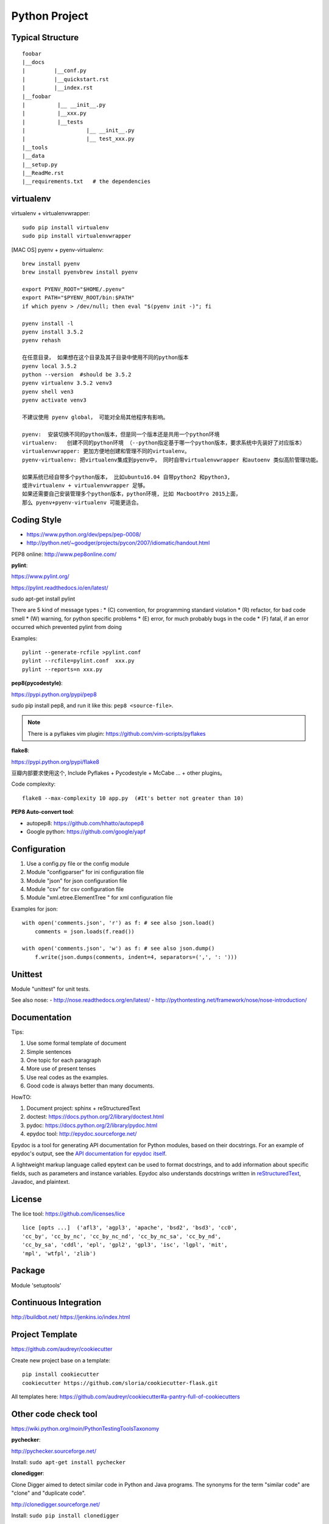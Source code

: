 Python Project
==============

Typical Structure
-----------------
::

    foobar
    |__docs
    |         |__conf.py
    |         |__quickstart.rst
    |         |__index.rst
    |__foobar
    |          |__ __init__.py
    |          |__xxx.py
    |          |__tests
    |                   |__ __init__.py
    |                   |__ test_xxx.py
    |__tools
    |__data
    |__setup.py
    |__ReadMe.rst
    |__requirements.txt   # the dependencies


virtualenv
----------

virtualenv + virtualenvwrapper::

    sudo pip install virtualenv
    sudo pip install virtualenvwrapper

.. see also: [DOC] "Python Flask" => "Flask Beginner"

[MAC OS] pyenv + pyenv-virtualenv::

    brew install pyenv
    brew install pyenvbrew install pyenv

    export PYENV_ROOT="$HOME/.pyenv"
    export PATH="$PYENV_ROOT/bin:$PATH"
    if which pyenv > /dev/null; then eval "$(pyenv init -)"; fi

    pyenv install -l
    pyenv install 3.5.2
    pyenv rehash

    在任意目录， 如果想在这个目录及其子目录中使用不同的python版本
    pyenv local 3.5.2
    python --version  #should be 3.5.2
    pyenv virtualenv 3.5.2 venv3
    pyenv shell ven3
    pyenv activate venv3

    不建议使用 pyenv global， 可能对全局其他程序有影响。

    pyenv:  安装切换不同的python版本，但是同一个版本还是共用一个python环境
    virtualenv:   创建不同的python环境 （--python指定基于哪一个python版本，要求系统中先装好了对应版本）
    virtualenvwrapper: 更加方便地创建和管理不同的virtualenv。
    pyenv-virtualenv: 把virtualenv集成到pyenv中， 同时自带virtualenvwrapper 和autoenv 类似高阶管理功能。

    如果系统已经自带多个python版本， 比如ubuntu16.04 自带python2 和python3,
    或许virtualenv + virtualenvwrapper 足够。
    如果还需要自己安装管理多个python版本，python环境, 比如 MacbootPro 2015上面，
    那么 pyenv+pyenv-virtualenv 可能更适合。

Coding Style
------------

- https://www.python.org/dev/peps/pep-0008/
- http://python.net/~goodger/projects/pycon/2007/idiomatic/handout.html

PEP8 online: http://www.pep8online.com/


**pylint**:

https://www.pylint.org/

https://pylint.readthedocs.io/en/latest/

sudo apt-get install pylint

There are 5 kind of message types :
* (C) convention, for programming standard violation
* (R) refactor, for bad code smell
* (W) warning, for python specific problems
* (E) error, for much probably bugs in the code
* (F) fatal, if an error occurred which prevented pylint from doing

Examples::

    pylint --generate-rcfile >pylint.conf
    pylint --rcfile=pylint.conf  xxx.py
    pylint --reports=n xxx.py

**pep8(pycodestyle)**:

https://pypi.python.org/pypi/pep8

sudo pip install pep8, and run it like this: ``pep8 <source-file>``.

.. note::
    There is a pyflakes vim plugin: https://github.com/vim-scripts/pyflakes

**flake8**:

https://pypi.python.org/pypi/flake8

豆瓣内部要求使用这个, Include Pyflakes + Pycodestyle + McCabe ... + other plugins。

Code complexity::

    flake8 --max-complexity 10 app.py  (#It's better not greater than 10)



**PEP8 Auto-convert tool**:

- autopep8: https://github.com/hhatto/autopep8
- Google python: https://github.com/google/yapf

 
Configuration
-------------

#. Use a config.py file or the config module
#. Module "configparser" for ini configuration file
#. Module "json" for json configuration file
#. Module "csv" for csv configuration file
#. Module "xml.etree.ElementTree " for xml configuration file

Examples for json::

    with open('comments.json', 'r') as f: # see also json.load()
        comments = json.loads(f.read())

    with open('comments.json', 'w') as f: # see also json.dump()
        f.write(json.dumps(comments, indent=4, separators=(',', ': ')))


Unittest
--------

Module "unittest" for unit tests.

See also nose:
- http://nose.readthedocs.org/en/latest/
- http://pythontesting.net/framework/nose/nose-introduction/


Documentation
-------------

Tips:

#. Use some formal template of document
#. Simple sentences
#. One topic for each paragraph
#. More use of present tenses
#. Use real codes as the examples.
#. Good code is always better than many documents.

HowTO:

1. Document project: sphinx + reStructuredText
2. doctest: https://docs.python.org/2/library/doctest.html
3. pydoc: https://docs.python.org/2/library/pydoc.html
4. epydoc tool: http://epydoc.sourceforge.net/

Epydoc is a tool for generating API documentation for Python modules, 
based on their docstrings. For an example of epydoc's output, see the
`API documentation for epydoc itself`_.

A lightweight markup language called epytext can be used to format
docstrings, and to add information about specific fields, such as
parameters and instance variables. Epydoc also understands docstrings
written in reStructuredText_, Javadoc, and plaintext.

.. _API documentation for epydoc itself: http://epydoc.sourceforge.net/api/
.. _reStructuredText: http://epydoc.sourceforge.net/othermarkup.html


License
-------

The lice tool: https://github.com/licenses/lice

::

    lice [opts ...]  ('afl3', 'agpl3', 'apache', 'bsd2', 'bsd3', 'cc0',
    'cc_by', 'cc_by_nc', 'cc_by_nc_nd', 'cc_by_nc_sa', 'cc_by_nd',
    'cc_by_sa', 'cddl', 'epl', 'gpl2', 'gpl3', 'isc', 'lgpl', 'mit',
    'mpl', 'wtfpl', 'zlib')


Package
-------

Module 'setuptools'


Continuous Integration
----------------------

http://buildbot.net/
https://jenkins.io/index.html


Project Template
----------------

https://github.com/audreyr/cookiecutter

Create new project base on a template::
    
    pip install cookiecutter
    cookiecutter https://github.com/sloria/cookiecutter-flask.git

All templates here:
https://github.com/audreyr/cookiecutter#a-pantry-full-of-cookiecutters


Other code check tool
---------------------
https://wiki.python.org/moin/PythonTestingToolsTaxonomy

**pychecker**:

http://pychecker.sourceforge.net/

Install: ``sudo apt-get install pychecker``

**clonedigger**:

Clone Digger aimed to detect similar code in Python and Java programs.
The synonyms for the term "similar code" are "clone" and "duplicate code". 

http://clonedigger.sourceforge.net/

Install: ``sudo pip install clonedigger``

Examples::

    clonedigger source_file_1 source_file_2 ...
    clonedigger path_to_source_tree

**coverage**:

- https://pypi.python.org/pypi/coverage
- http://coverage.readthedocs.io/en/latest/

Install: ``sudo pip install coverage``

Examples::

    /usr/local/bin/coverage run test.py  # the output is in file "./.coverage" by default
    /usr/local/bin/coverage report -m    # line range show the code which is not covered.
    /usr/local/bin/coverage html         # the outputs are in folder "./htmlcov" by default
    firefox htmlcov/index.html


**profile**:

https://docs.python.org/3/library/profile.html

Examples::

    python -m cProfile test.py


**pymetrics**:
The complexity test tool

http://www.traceback.org/2008/03/31/measuring-cyclomatic-complexity-of-python-code/

/tmp/pymetrics-0.8.1/pymetrics ./send-pull-request


Command-line interfaces
-----------------------

**argparse**:

https://docs.python.org/3/library/argparse.html#module-argparse

**docopt**:

| https://github.com/docopt/docopt
| http://docopt.org/
|
